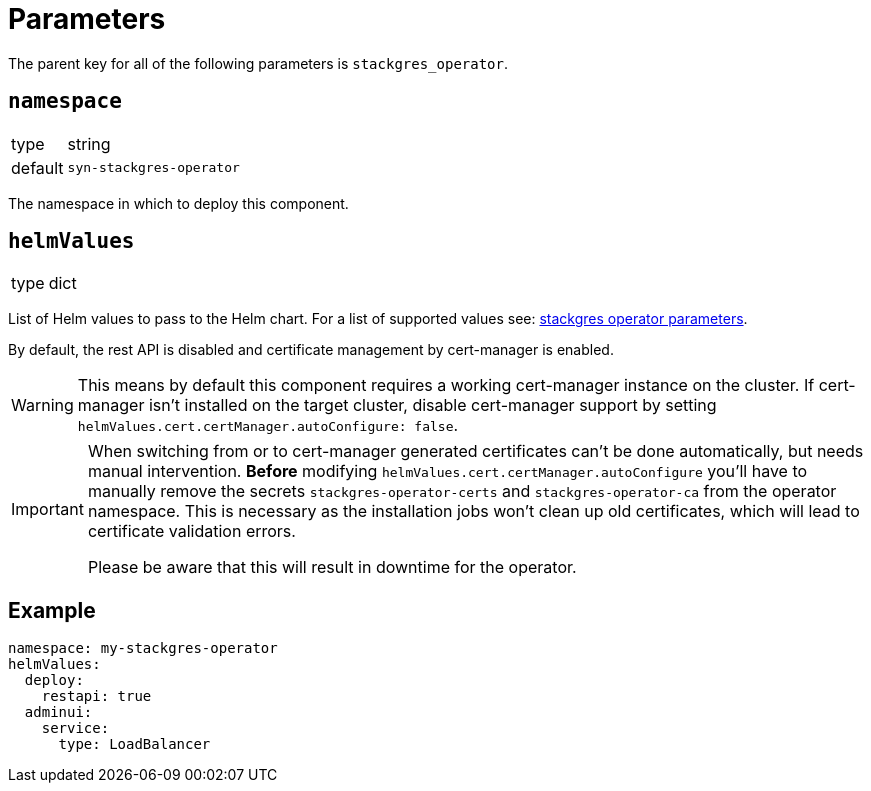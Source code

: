 = Parameters

The parent key for all of the following parameters is `stackgres_operator`.

== `namespace`

[horizontal]
type:: string
default:: `syn-stackgres-operator`

The namespace in which to deploy this component.

== `helmValues`

[horizontal]
type:: dict

List of Helm values to pass to the Helm chart.
For a list of supported values see: https://stackgres.io/doc/latest/install/operator/parameters/[stackgres operator parameters].


By default, the rest API is disabled and certificate management by cert-manager is enabled.

[WARNING]
====
This means by default this component requires a working cert-manager instance on the cluster.
If cert-manager isn't installed on the target cluster, disable cert-manager support by setting `helmValues.cert.certManager.autoConfigure: false`.
====

[IMPORTANT]
====
When switching from or to cert-manager generated certificates can't be done automatically, but needs manual intervention.
*Before* modifying `helmValues.cert.certManager.autoConfigure` you'll have to manually remove the secrets `stackgres-operator-certs` and `stackgres-operator-ca` from the operator namespace.
This is necessary as the installation jobs won't clean up old certificates, which will lead to certificate validation errors.

Please be aware that this will result in downtime for the operator.
====

== Example

[source,yaml]
----
namespace: my-stackgres-operator
helmValues:
  deploy:
    restapi: true
  adminui:
    service:
      type: LoadBalancer
----
